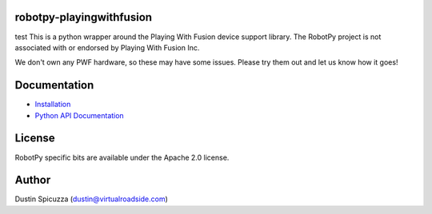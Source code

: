 robotpy-playingwithfusion
=========================
test
This is a python wrapper around the Playing With Fusion device support library.
The RobotPy project is not associated with or endorsed by Playing With Fusion Inc.

We don't own any PWF hardware, so these may have some issues. Please try them out
and let us know how it goes!

Documentation
=============

* `Installation <http://robotpy.readthedocs.io/en/stable/install/pwfusion.html>`_
* `Python API Documentation <http://robotpy.readthedocs.io/projects/pwfusion/en/stable/api.html>`_


License
=======

RobotPy specific bits are available under the Apache 2.0 license.

Author
======

Dustin Spicuzza (dustin@virtualroadside.com)

